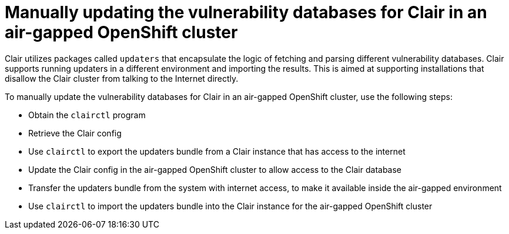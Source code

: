 [[clair-openshift-airgap-update]]
=  Manually updating the vulnerability databases for Clair in an air-gapped OpenShift cluster

Clair utilizes packages called `updaters` that encapsulate the logic of fetching and parsing different vulnerability databases. Clair supports running updaters in a different environment and importing the results. This is aimed at supporting installations that disallow the Clair cluster from talking to the Internet directly. 

To manually update the vulnerability databases for Clair in an air-gapped OpenShift cluster, use the following steps:

* Obtain the `clairctl` program
* Retrieve the Clair config
* Use `clairctl` to export the updaters bundle from a Clair instance that has access to the internet
* Update the Clair config in the air-gapped OpenShift cluster to allow access to the Clair database 
* Transfer the updaters bundle from the system with internet access, to make it available inside the air-gapped environment 
* Use `clairctl` to import the updaters bundle into the Clair instance for the air-gapped OpenShift cluster

